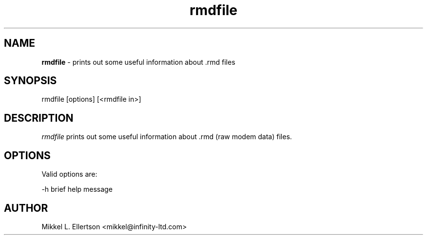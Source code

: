 .\" .IX pvf
.TH "rmdfile" "1" "1.4" "rmdfile" "PVF tools"
.SH "NAME"
\fBrmdfile\fR \- prints out some useful information about .rmd files
.SH "SYNOPSIS"
rmdfile [options] [<rmdfile in>]

.SH "DESCRIPTION"
\fIrmdfile\fR  prints out some useful information about .rmd (raw modem data) files.
.SH "OPTIONS"
Valid options are:

\-h     brief help message

.SH "AUTHOR"
Mikkel L. Ellertson <mikkel@infinity\-ltd.com>
